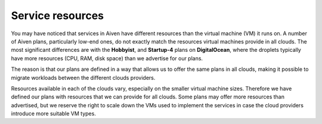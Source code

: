 Service resources
=================
You may have noticed that services in Aiven have different resources than the virtual machine (VM) it runs on. A number of Aiven plans, particularly low-end ones, do not exactly match the resources virtual machines provide in all clouds. The most significant differences are with the **Hobbyist**, and **Startup-4** plans on **DigitalOcean**, where the droplets typically have more resources (CPU, RAM, disk space) than we advertise for our plans.

The reason is that our plans are defined in a way that allows us to offer the same plans in all clouds, making it possible to migrate workloads between the different clouds providers.

Resources available in each of the clouds vary, especially on the smaller virtual machine sizes. Therefore we have defined our plans with resources that we can provide for all clouds. Some plans may offer more resources than advertised, but we reserve the right to scale down the VMs used to implement the services in case the cloud providers introduce more suitable VM types. 
